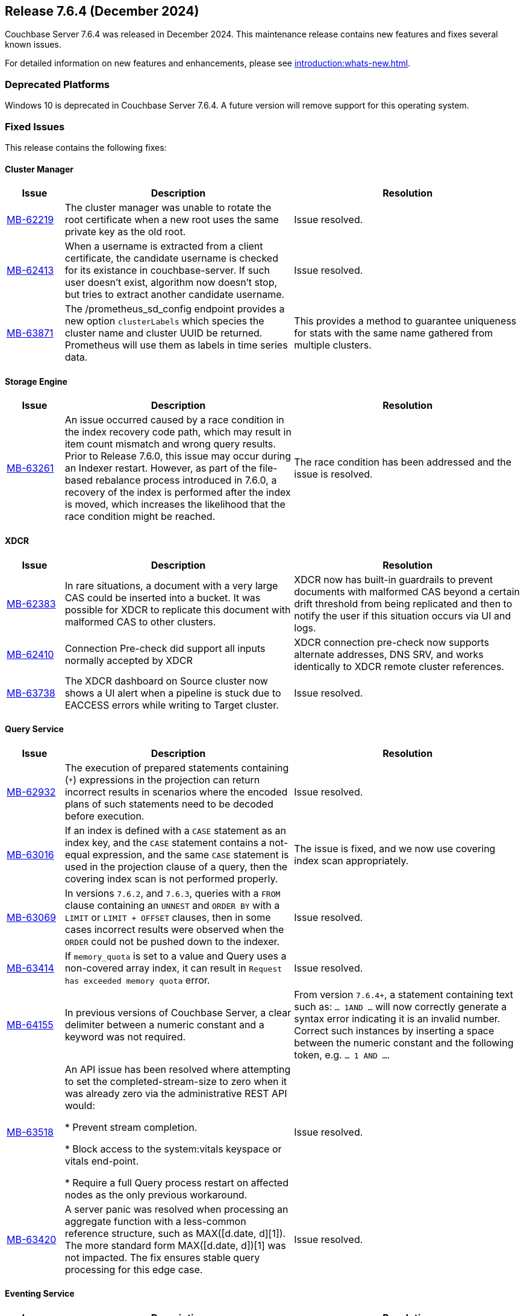 == Release 7.6.4 (December 2024)

Couchbase Server 7.6.4 was released in December 2024. This maintenance release contains new features and fixes several known issues.

For detailed information on new features and enhancements, please see xref:introduction:whats-new.adoc[].

=== Deprecated Platforms

Windows 10 is deprecated in Couchbase Server 7.6.4. 
A future version will remove support for this operating system. 

[#fixed-issues-764]
=== Fixed Issues

This release contains the following fixes:

==== Cluster Manager

[#table-fixed-issues-764-cluster-manager,cols="10,40,40"]
|===
|Issue | Description | Resolution

| https://jira.issues.couchbase.com/browse/MB-62219[MB-62219]
| The cluster manager was unable to rotate the root certificate when a new root uses the same private key as the old root.
| Issue resolved.

| https://jira.issues.couchbase.com/browse/MB-62413[MB-62413]
| When a username is extracted from a client certificate, the candidate username is checked for its existance in couchbase-server. If such user doesn't exist, algorithm now doesn't stop, but tries to extract another candidate username.
|Issue resolved.

| https://jira.issues.couchbase.com/browse/MB-63981[MB-63871]
| The /prometheus_sd_config endpoint  provides a new option `clusterLabels` which species the cluster name and cluster UUID be returned. Prometheus will use them as labels in time series data. 
| This provides a method to guarantee uniqueness for stats with the same name gathered from multiple clusters.

|===

==== Storage Engine
[#table-fixed-issues-764-storage-engine,cols="10,40,40"]
|===
|Issue | Description | Resolution

| https://jira.issues.couchbase.com/browse/MB-63261[MB-63261]
| An issue occurred caused by a race condition in the index recovery code path, which may result in item count mismatch and wrong query results. +
Prior to Release 7.6.0, this  issue may occur during an Indexer restart.
However, as part of the file-based rebalance process introduced in 7.6.0, a recovery of the index is performed after the index is moved, which increases the likelihood that the race condition might be reached.
| The race condition has been addressed and the issue is resolved.

|===

==== XDCR
[#table-fixed-issues-764-xdcr,cols="10,40,40"]
|===
|Issue | Description | Resolution

| https://jira.issues.couchbase.com/browse/MB-62383[MB-62383]
| In rare situations, a document with a very large CAS could be inserted into a bucket. It  was possible for XDCR to replicate this document with malformed CAS to other clusters.
| XDCR now has built-in guardrails to prevent documents with malformed CAS beyond a certain drift threshold from being replicated and then to notify the user if this situation occurs via UI and logs.

| https://jira.issues.couchbase.com/browse/MB-62410[MB-62410]
| Connection Pre-check did support all inputs normally accepted by XDCR
| XDCR connection pre-check now supports alternate addresses, DNS SRV, and works identically to XDCR remote cluster references.

| https://jira.issues.couchbase.com/browse/MB-63738[MB-63738]
| The XDCR dashboard on Source cluster now shows a UI alert when a pipeline is stuck due to EACCESS errors while writing to Target cluster.
| Issue resolved.

|===


==== Query Service
[#table-fixed-issues-764-query-service,cols="10,40,40"]
|===
|Issue | Description | Resolution

| https://jira.issues.couchbase.com/browse/MB-62932[MB-62932]
| The execution of prepared statements containing (`*`) expressions in the projection can return incorrect results in scenarios where the encoded plans of such statements need to be decoded before execution.

| Issue resolved.

| https://jira.issues.couchbase.com/browse/MB-63016[MB-63016]
| If an index is defined with a `CASE` statement as an index key, and the `CASE` statement contains a not-equal expression, and the same `CASE` statement is used in the projection clause of a query, then the covering index scan is not performed properly.
| The issue is fixed, and we now use covering index scan appropriately.

| https://jira.issues.couchbase.com/browse/MB-63069[MB-63069]
| In versions `7.6.2`, and `7.6.3`, queries with a `FROM` clause containing an `UNNEST` and `ORDER BY` with a `LIMIT` or `LIMIT + OFFSET` clauses, then in some cases incorrect results were observed when the `ORDER` could not be pushed down to the indexer.
| Issue resolved.

| https://jira.issues.couchbase.com/browse/MB-63414[MB-63414]
| If `memory_quota` is set to a value and Query uses a non-covered array index, it can result in `Request has exceeded memory quota` error.
| Issue resolved.

| https://jira.issues.couchbase.com/browse/MB-64155[MB-64155]
a| In previous versions of Couchbase Server, a clear delimiter between a numeric constant and a keyword was not required. 

| From version `7.6.4+`, a statement containing text such as: `… 1AND …`
  will now correctly generate a syntax error indicating it is an invalid number. +
  Correct such instances by inserting a space between the numeric constant and the following token, e.g. `… 1 AND …`.

| https://jira.issues.couchbase.com/browse/MB-63518[MB-63518]
|An API issue has been resolved where attempting to set the completed-stream-size to zero when it was already zero via the administrative REST API would:

   * Prevent stream completion.

   * Block access to the system:vitals keyspace or vitals end-point.

   * Require a full Query process restart on affected nodes as the only previous workaround.

| Issue resolved.

| https://jira.issues.couchbase.com/browse/MB-63420[MB-63420]
a| A server panic was resolved when processing an aggregate function with a less-common reference structure, such as MAX([d.date, d][1]). The more standard form MAX([d.date, d])[1] was not impacted. The fix ensures stable query processing for this edge case.

| Issue resolved.

|===

==== Eventing Service
[#table-fixed-issues-764-eventing-service,cols="10,40,40"]
|===
|Issue | Description | Resolution

| https://jira.issues.couchbase.com/browse/MB-63014[MB-63014]
| In earlier versions of Couchbase, during eventing function deployment or resumption, KV service disruptions (like network partitions) could leave LCB instances in an unrecoverable, unhealthy state. This caused the eventing function to become permanently stuck, with subsequent operations failing to return control, rendering the function non-functional.

| This issue has been resolved. Couchbase Eventing now actively monitors LCB instance statuses and implements a "lazy" retry mechanism for bootstrapping unhealthy instances. The retry process continues until the operation times out, which is dynamically determined by the script timeout. This ensures that JavaScript code remains responsive, with mutations timing out gracefully if bootstrap attempts fail, instead of causing a complete function lockup.


|===

==== Index Service
[#table-fixed-issues-764-index-service,cols="10,40,40"]
|===
|Issue | Description | Resolution

| https://jira.issues.couchbase.com/browse/MB-61387[MB-61387]
| To speed up the initial process of building the index,
the index service has an optimization that skips checking for existing entries and directly adds new ones.
This optimization is crucial for the initial build but should not be used for updates to existing indexes.
Unfortunately, in a rare sequence of events, all indexes might be enabled for this optimization,
leading to duplicate entries in the storage layer, leading to incorrect results.
| The optimization is now only enabled for those indexes that are undergoing an initial build process.

| https://issues.couchbase.com/browse/MB-62220[MB-62220]
| We have an optimization in place which avoids unnecessary index movements when a swap rebalance is performed.
A minor bug in this optimization interfered with rebuilding user-dropped replicas/lost replicas during such a rebalance
where we didn't consider new nodes coming in when placing lost indexes.
| Adds a sorted pseudo-random order where we give higher priority to new incoming nodes  followed by old nodes staying in the cluster when we try to place lost indexes.
Hence, we can repair lost replicas.

| https://jira.issues.couchbase.com/browse/MB-62919[MB-62919]
| After enabling GSI shard-based rebalance from the Web UI and saving the settings, it was not possible to disable the same setting by unticking the box. The box is greyed out and cannot be interacted with.
| Issue resolved.

| https://jira.issues.couchbase.com/browse/MB-63276[MB-63276]
| An issue in the rebalancer caused several partitions to miss streaming mutations when partitioned indexes were moved during file-based rebalances.  This issue resulted in corrupt indexes as not all data was processed. +
The issue occurred only with partitioned indexes with file-based rebalances enabled.
| Issue resolved.

|===


==== Search Service
[#table-fixed-issues-764-search-service,cols="10,40,40"]
|===
|Issue | Description | Resolution

| https://jira.issues.couchbase.com/browse/MB-62427[MB-62427]
| In index definitions from version 6.x, the `segmentVersion` parameter is absent, with it previously defaulting to v11. With 7.6 we’ve updated the default to v16. So when the `segmentVersion` is absent, the v16 code will be going into effect.

An issue in the v16 code while interpreting data with no vector fields caused an alignment panic. This panic is fixed with 7.6.4 allowing 6.x index definitions to work ok in 7.6.4.

   * This problem occurs only for index definitions that survive an upgrade from 6.x to 7.x and then 7.6.x without being “re-built” meaning they’d still be using the v11 file format.

   * Indexes that were introduced in server version 7.x and later or re-built after the cluster was fully upgraded to 7.x (which will have a segmentVersion:15 setting within their index definition) will not encounter this issue, because they invoke the v15 code.

| In summary, version 7.6.4 now supports upgrades of 6.x index definitions. However, Couchbase recommends upgrading indexes to 15+ segment version format for improvements in indexing footprint and performance.

| Issue resolved.

|===


==== Backup Service
[#table-fixed-issues-764-backup-service,cols="10,40,40"]
|===
|Issue | Description | Resolution

| https://jira.issues.couchbase.com/browse/MB-61013[MB-61013]
| The Backup service incorrectly allowed backups to be created in the data directory
because the server could delete the backup files.
| The server will not allow archives to be created in the data directory.

|===





